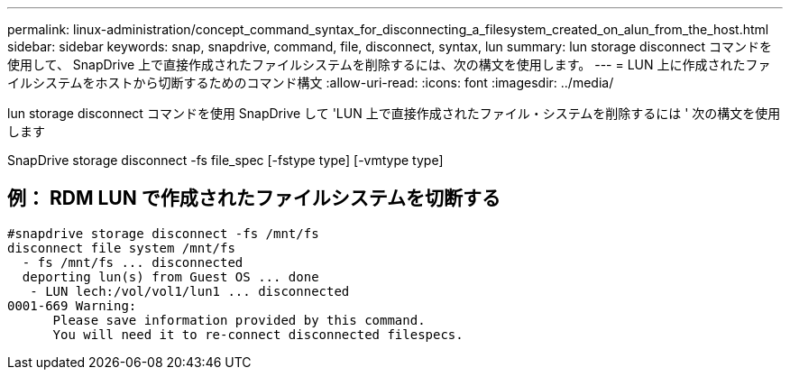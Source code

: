 ---
permalink: linux-administration/concept_command_syntax_for_disconnecting_a_filesystem_created_on_alun_from_the_host.html 
sidebar: sidebar 
keywords: snap, snapdrive, command, file, disconnect, syntax, lun 
summary: lun storage disconnect コマンドを使用して、 SnapDrive 上で直接作成されたファイルシステムを削除するには、次の構文を使用します。 
---
= LUN 上に作成されたファイルシステムをホストから切断するためのコマンド構文
:allow-uri-read: 
:icons: font
:imagesdir: ../media/


[role="lead"]
lun storage disconnect コマンドを使用 SnapDrive して 'LUN 上で直接作成されたファイル・システムを削除するには ' 次の構文を使用します

SnapDrive storage disconnect -fs file_spec [-fstype type] [-vmtype type]



== 例： RDM LUN で作成されたファイルシステムを切断する

[listing]
----

#snapdrive storage disconnect -fs /mnt/fs
disconnect file system /mnt/fs
  - fs /mnt/fs ... disconnected
  deporting lun(s) from Guest OS ... done
   - LUN lech:/vol/vol1/lun1 ... disconnected
0001-669 Warning:
      Please save information provided by this command.
      You will need it to re-connect disconnected filespecs.
----